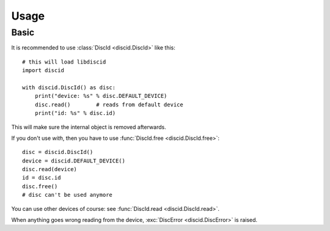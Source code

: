 Usage
=====

Basic
-----

It is recommended to use :class:`DiscId <discid.DiscId>` like this::

 # this will load libdiscid
 import discid

 with discid.DiscId() as disc:
     print("device: %s" % disc.DEFAULT_DEVICE)
     disc.read()        # reads from default device
     print("id: %s" % disc.id)

This will make sure the internal object is removed afterwards.

If you don't use *with*,
then you have to use :func:`DiscId.free <discid.DiscId.free>`::

 disc = discid.DiscId()
 device = discid.DEFAULT_DEVICE()
 disc.read(device)
 id = disc.id
 disc.free()
 # disc can't be used anymore

You can use other devices of course:
see :func:`DiscId.read <discid.DiscId.read>`.

When anything goes wrong reading from the device,
:exc:`DiscError <discid.DiscError>` is raised.
